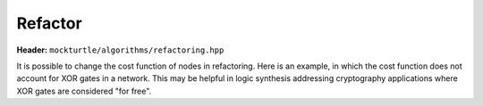 Refactor
=============

**Header:** ``mockturtle/algorithms/refactoring.hpp``

It is possible to change the cost function of nodes in refactoring.  Here is
an example, in which the cost function does not account for XOR gates in a network. 
This may be helpful in logic synthesis addressing cryptography applications where
XOR gates are considered "for free". 